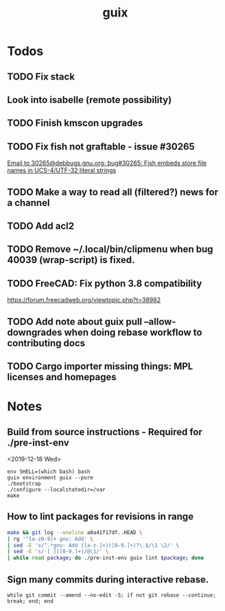 #+TITLE: guix

* Todos
** TODO Fix stack
** Look into isabelle (remote possibility)
** TODO Finish kmscon upgrades
** TODO Fix fish not graftable - issue #30265
   [[gnus:nndoc+ephemeral:bug#30265#8B84EF65-4CCC-4CAF-A6E9-BF6F5566D11E@asu.edu][Email to 30265@debbugs.gnu.org: bug#30265: Fish embeds store file names in UCS-4/UTF-32 literal strings]]
** TODO Make a way to read all (filtered?) news for a channel
** TODO Add acl2
** TODO Remove ~/.local/bin/clipmenu when bug 40039 (wrap-script) is fixed.
** TODO FreeCAD: Fix python 3.8 compatibility
   https://forum.freecadweb.org/viewtopic.php?t=38982
** TODO Add note about guix pull --allow-downgrades when doing rebase workflow to contributing docs
** TODO Cargo importer missing things: MPL licenses and homepages
* Notes
** Build from source instructions - Required for ./pre-inst-env
   <2019-12-18 Wed>
   #+BEGIN_SRC fish
   env SHELL=(which bash) bash
   guix environment guix --pure
   ./bootstrap
   ./configure --localstatedir=/var
   make
   #+END_SRC
** How to lint packages for revisions in range
   #+begin_src sh
   make && git log --oneline a0a41f17df..HEAD \
   | rg '^[a-z0-9]+ gnu: Add' \
   | sed -E 's/^.*gnu: Add ([a-z-]+)([0-9.]+)?\.$/\1 \2/' \
   | sed -E 's/-[ ]([0-9.]+)/@\1/' \
   | while read package; do ./pre-inst-env guix lint $package; done
   #+end_src
** Sign many commits during interactive rebase.
   #+BEGIN_SRC fish
   while git commit --amend --no-edit -S; if not git rebase --continue; break; end; end
   #+END_SRC
